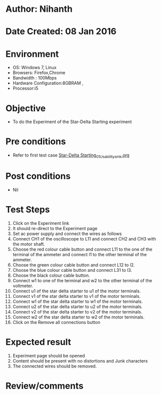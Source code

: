 * Author: Nihanth
* Date Created: 08 Jan 2016
* Environment
  - OS: Windows 7, Linux
  - Browsers: Firefox,Chrome
  - Bandwidth : 100Mbps
  - Hardware Configuration:8GBRAM , 
  - Processor:i5

* Objective
  - To do the Experiment of the Star-Delta Starting experiment

* Pre conditions
  - Refer to first test case [[https://github.com/Virtual-Labs/virtual-electrical-machine-iitg/blob/master/test-cases/integration_test-cases/Star-Delta Starting/Star-Delta Starting_01_Usability_smk.org][Star-Delta Starting_01_Usability_smk.org]]

* Post conditions
  - Nil
* Test Steps
  1. Click on the Experiment link 
  2. It should re-direct to the Experiment page
  3. Set ac power supply and connect the wires as follows 
  4. Connect CH1 of the oscilloscope to L11 and connect CH2 and CH3 with the motor shaft.
  5. Choose the red colour cable button and connect L11 to the one of the terminal of the ammeter and connect l1 to the other terminal of the ammeter.
  6. Choose the green colour cable button and connect L12 to l2.
  7. Choose the blue colour cable button and connect L31 to l3.
  8. Choose the black colour cable button.
  9. Connect w1 to one of the terminal and w2 to the other terminal of the voltmeter.
  10. Connect u1 of the star delta starter to u1 of the motor terminals.
  11. Connect v1 of the star delta starter to v1 of the motor terminals.
  12. Connect w1 of the star delta starter to w1 of the motor terminals.
  13. Connect u2 of the star delta starter to u2 of the motor terminals.
  14. Connect v2 of the star delta starter to v2 of the motor terminals.
  15. Connect w2 of the star delta starter to w2 of the motor terminals.
  16. Click on the Remove all connections button

* Expected result
  1. Experiment page should be opened
  2. Content should be present with no distortions and Junk characters
  3. The connected wires  should be removed.

* Review/comments


